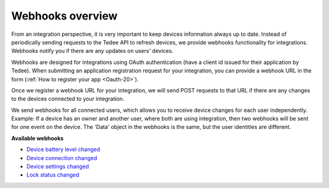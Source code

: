 Webhooks overview
====================================

From an integration perspective, it is very important to keep devices information always up to date. 
Instead of periodically sending requests to the Tedee API to refresh devices, we provide webhooks functionality for integrations. Webhooks notify you if there are any updates on users' devices.

Webhooks are designed for integrations using OAuth authentication (have a client id issued for their application by Tedee). 
When submitting an application registration request for your integration, you can provide a webhook URL in the form (:ref:`How to register your app <Oauth-20>`).

Once we register a webhook URL for your integration, we will send POST requests to that URL if there are any changes to the devices connected to your integration.

We send webhooks for all connected users, which allows you to receive device changes for each user independently. 
Example: If a device has an owner and another user, where both are using integration, then two webhooks will be sent for one event on the device. 
The 'Data' object in the webhooks is the same, but the user identities are different.

**Available webhooks**

- `Device battery level changed <device-battery-level-changed.html>`_
- `Device connection changed <device-connection-changed.html>`_
- `Device settings changed <device-settings-changed.html>`_
- `Lock status changed <lock-status-changed.html>`_
